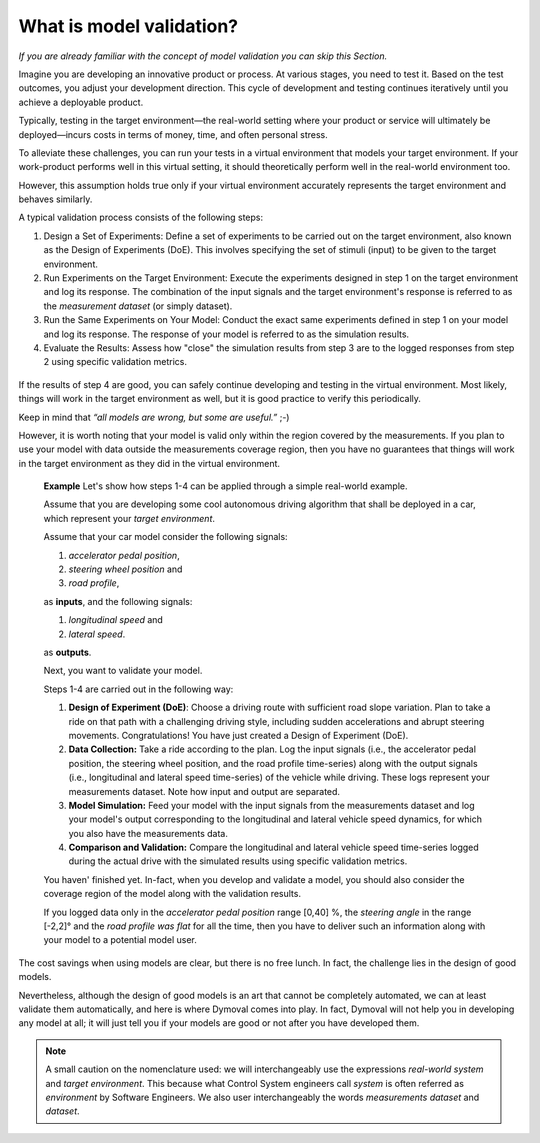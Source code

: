 What is model validation?
=========================


*If you are already familiar with the concept of model validation you can skip
this Section.*

Imagine you are developing an innovative product or process. At various
stages, you need to test it. Based on the test outcomes, you adjust your
development direction. This cycle of development and testing continues
iteratively until you achieve a deployable product.

Typically, testing in the target environment—the real-world setting where your
product or service will ultimately be deployed—incurs costs in terms of money,
time, and often personal stress.

To alleviate these challenges, you can run your tests in a virtual environment
that models your target environment. If your work-product performs well in
this virtual setting, it should theoretically perform well in the real-world
environment too.

However, this assumption holds true only if your virtual environment
accurately represents the target environment and behaves similarly.

A typical validation process consists of the following steps:

#. Design a Set of Experiments: Define a set of experiments to be carried out
   on
   the target environment, also known as the Design of Experiments (DoE). This
   involves specifying the set of stimuli (input) to be given to the target
   environment.

#. Run Experiments on the Target Environment: Execute the experiments designed
   in
   step 1 on the target environment and log its response. The combination of
   the
   input signals and the target environment's response is referred to as the
   *measurement dataset* (or simply dataset).

#. Run the Same Experiments on Your Model: Conduct the exact same experiments
   defined in step 1 on your model and log its response. The response of your
   model is referred to as the simulation results.

#. Evaluate the Results: Assess how "close" the simulation results from step 3
   are to the logged responses from step 2 using specific validation metrics.

.. figure:: ../figures/ModelValidation.svg
  :scale: 50 %

   The model validation process.  In this picture the validation method only
   returns a pass/fail value but in general it returns the evaluation of some
   model quality metrics.


If the results of step 4 are good, you can safely continue developing and
testing in the virtual environment. Most likely, things will work in the
target environment as well, but it is good practice to verify this
periodically.

Keep in mind that *“all models are wrong, but some are useful.”* ;-)

However, it is worth noting that your model is valid only within the region
covered by the measurements. If you plan to use your model with data outside
the
measurements coverage region, then you have no guarantees that things will
work in
the target environment as they did in the virtual environment.




   **Example**
   Let's show how steps 1-4 can be applied through a simple real-world
   example.

   Assume that you are developing some cool autonomous driving algorithm that
   shall be deployed in a car, which represent your *target environment*.

   Assume that your car model consider the following signals:

   #. *accelerator pedal position*,
   #. *steering wheel position* and
   #. *road profile*,

   as **inputs**, and the following signals:

   #. *longitudinal speed* and
   #. *lateral speed*.

   as **outputs**.

   Next, you want to validate your model.

   Steps 1-4 are carried out in the following way:

   #. **Design of Experiment (DoE)**: Choose a driving route with sufficient
      road slope variation. Plan to take a ride on that path with a
      challenging driving style, including sudden accelerations and abrupt
      steering movements. Congratulations!  You have just created a Design of
      Experiment (DoE).

   #. **Data Collection:** Take a ride according to the plan. Log the input
      signals (i.e., the accelerator pedal position, the steering wheel
      position, and the road profile time-series) along with the output
      signals (i.e., longitudinal and lateral speed time-series) of the
      vehicle while driving. These logs represent your measurements
      dataset. Note how input and output are separated.

   #. **Model Simulation:** Feed your model with the input signals from the
      measurements dataset and log your model's output corresponding to the
      longitudinal and lateral vehicle speed dynamics, for which you also have
      the measurements data.

   #. **Comparison and Validation:** Compare the longitudinal and lateral
      vehicle speed time-series logged during the actual drive with the
      simulated results using specific validation metrics.


   You haven' finished yet.  In-fact, when you develop and validate a model,
   you should also consider the coverage region of the model along with the
   validation results.

   If you logged data only in the *accelerator pedal position* range [0,40] %,
   the *steering angle* in the range [-2,2]° and the *road profile was flat*
   for all the time, then you have to deliver such an information
   along with your model to a potential model user.


The cost savings when using models are clear, but there is no free lunch. In
fact, the challenge lies in the design of good models.

Nevertheless, although the design of good models is an art that cannot be
completely automated, we can at least validate them automatically, and here is
where Dymoval comes into play. In fact, Dymoval will not help you in
developing any model at all; it will just tell you if your models are good or
not after you have developed them.


.. note::
  A small caution on the nomenclature used: we will interchangeably use the
  expressions *real-world system* and *target environment*.  This because what
  Control System engineers call *system* is often referred as *environment* by
  Software Engineers. We also user interchangeably the words *measurements
  dataset* and *dataset*.

